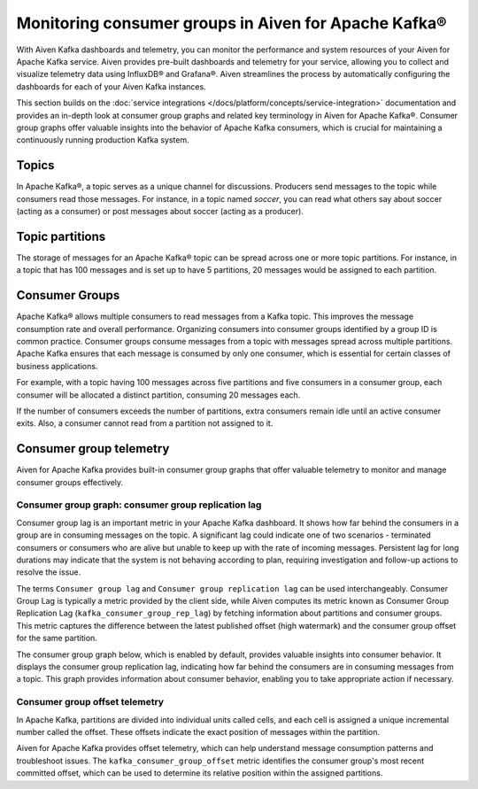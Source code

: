 Monitoring consumer groups in Aiven for Apache Kafka®
======================================================

With Aiven Kafka dashboards and telemetry, you can monitor the performance and system resources of your Aiven for Apache Kafka service. Aiven provides pre-built dashboards and telemetry for your service, allowing you to collect and visualize telemetry data using InfluxDB® and Grafana®. Aiven streamlines the process by automatically configuring the dashboards for each of your Aiven Kafka instances.

This section builds on the :doc:`service integrations </docs/platform/concepts/service-integration>` documentation and provides an in-depth look at consumer group graphs and related key terminology in Aiven for Apache Kafka®. Consumer group graphs offer valuable insights into the behavior of Apache Kafka consumers, which is crucial for maintaining a continuously running production Kafka system.


Topics 
---------
In Apache Kafka®, a topic serves as a unique channel for discussions. Producers send messages to the topic while consumers read those messages. For instance, in a topic named `soccer`, you can read what others say about soccer (acting as a consumer) or post messages about soccer (acting as a producer).

Topic partitions 
-----------------
The storage of messages for an Apache Kafka® topic can be spread across one or more topic partitions. For instance, in a topic that has 100 messages and is set up to have 5 partitions, 20 messages would be assigned to each partition.

Consumer Groups
----------------

Apache Kafka® allows multiple consumers to read messages from a Kafka topic. This improves the message consumption rate and overall performance. Organizing consumers into consumer groups identified by a group ID is common practice. Consumer groups consume messages from a topic with messages spread across multiple partitions. Apache Kafka ensures that each message is consumed by only one consumer, which is essential for certain classes of business applications.

For example, with a topic having 100 messages across five partitions and five consumers in a consumer group, each consumer will be allocated a distinct partition, consuming 20 messages each.

If the number of consumers exceeds the number of partitions, extra consumers remain idle until an active consumer exits. Also, a consumer cannot read from a partition not assigned to it.


Consumer group telemetry
-------------------------
Aiven for Apache Kafka provides built-in consumer group graphs that offer valuable telemetry to monitor and manage consumer groups effectively.

Consumer group graph: consumer group replication lag
```````````````````````````````````````````````````````
Consumer group lag is an important metric in your Apache Kafka dashboard. It shows how far behind the consumers in a group are in consuming messages on the topic. A significant lag could indicate one of two scenarios - terminated consumers or consumers who are alive but unable to keep up with the rate of incoming messages. Persistent lag for long durations may indicate that the system is not behaving according to plan, requiring investigation and follow-up actions to resolve the issue.

The terms ``Consumer group lag`` and ``Consumer group replication lag`` can be used interchangeably. Consumer Group Lag is typically a metric provided by the client side, while Aiven computes its metric known as Consumer Group Replication Lag (``kafka_consumer_group_rep_lag``) by fetching information about partitions and consumer groups. This metric captures the difference between the latest published offset (high watermark) and the consumer group offset for the same partition.

The consumer group graph below, which is enabled by default, provides valuable insights into consumer behavior. It displays the consumer group replication lag, indicating how far behind the consumers are in consuming messages from a topic. This graph provides information about consumer behavior, enabling you to take appropriate action if necessary.


.. image:: /images/products/kafka/consumer-group-graphs-for-kafka-dashboards.png
  :alt: Image of consumer group replication lag


Consumer group offset telemetry
`````````````````````````````````
In Apache Kafka, partitions are divided into individual units called cells, and each cell is assigned a unique incremental number called the offset. These offsets indicate the exact position of messages within the partition.

Aiven for Apache Kafka provides offset telemetry, which can help understand message consumption patterns and troubleshoot issues. The ``kafka_consumer_group_offset`` metric identifies the consumer group's most recent committed offset, which can be used to determine its relative position within the assigned partitions.







